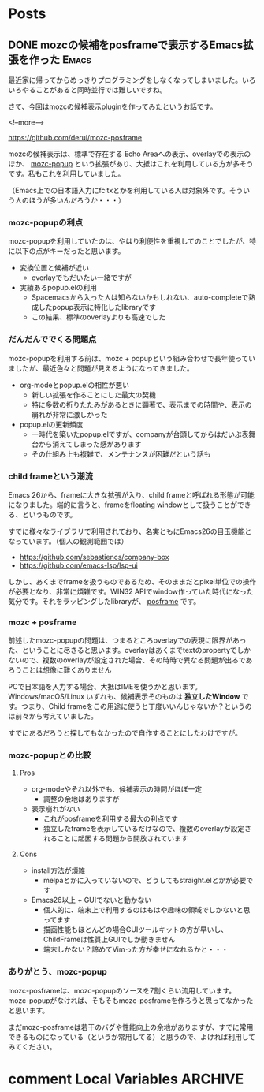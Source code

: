 #+STARTUP: content logdone inlneimages

#+HUGO_BASE_DIR: ../../../
#+HUGO_AUTO_SET_LASTMOD: t

* Posts
:PROPERTIES:
:EXPORT_HUGO_SECTION: post/2019/06
:END:

** DONE mozcの候補をposframeで表示するEmacs拡張を作った               :Emacs:
CLOSED: [2019-06-07 金 09:54]
:PROPERTIES:
:EXPORT_FILE_NAME: mozc-posframe
:EXPORT_AUTHOR: derui
:END:

最近家に帰ってからめっきりプログラミングをしなくなってしまいました。いろいろやることがあると同時並行では難しいですね。

さて、今回はmozcの候補表示pluginを作ってみたというお話です。

<!--more-->

https://github.com/derui/mozc-posframe

mozcの候補表示は、標準で存在する Echo Areaへの表示、overlayでの表示のほか、 [[https://github.com/d5884/mozc-popup][mozc-popup]] という拡張があり、大抵はこれを利用している方が多そうです。私もこれを利用していました。

（Emacs上での日本語入力にfcitxとかを利用している人は対象外です。そういう人のほうが多いんだろうか・・・）

*** mozc-popupの利点
mozc-popupを利用していたのは、やはり利便性を重視してのことでしたが、特に以下の点がキーだったと思います。

- 変換位置と候補が近い
  - overlayでもだいたい一緒ですが
- 実績あるpopup.elの利用
  - Spacemacsから入った人は知らないかもしれない、auto-completeで熟成したpopup表示に特化したlibraryです
  - この結果、標準のoverlayよりも高速でした

*** だんだんででくる問題点
mozc-popupを利用する前は、mozc + popupという組み合わせで長年使っていましたが、最近色々と問題が見えるようになってきました。

- org-modeとpopup.elの相性が悪い
  - 新しい拡張を作ることにした最大の契機
  - 特に多数の折りたたみがあるときに顕著で、表示までの時間や、表示の崩れが非常に激しかった
- popup.elの更新頻度
  - 一時代を築いたpopup.elですが、companyが台頭してからはだいぶ表舞台から消えてしまった感があります
  - その仕組み上も複雑で、メンテナンスが困難だという話も

*** child frameという潮流
Emacs 26から、frameに大きな拡張が入り、child frameと呼ばれる形態が可能になりました。端的に言うと、frameをfloating windowとして扱うことができる、というものです。

すでに様々なライブラリで利用されており、名実ともにEmacs26の目玉機能となっています。（個人の観測範囲では）

- https://github.com/sebastiencs/company-box
- https://github.com/emacs-lsp/lsp-ui


しかし、あくまでframeを扱うものであるため、そのままだとpixel単位での操作が必要となり、非常に煩雑です。WIN32 APIでwindow作っていた時代になった気分です。それをラッピングしたlibraryが、 [[https://github.com/tumashu/posframe][posframe]] です。

*** mozc + posframe
前述したmozc-popupの問題は、つまるところoverlayでの表現に限界があった、ということに尽きると思います。overlayはあくまでtextのpropertyでしかないので、複数のoverlayが設定された場合、その時時で異なる問題が出るであろうことは想像に難くありません

PCで日本語を入力する場合、大抵はIMEを使うかと思います。Windows/macOS/Linux いずれも、候補表示そのものは *独立したWindow* です。つまり、Child frameをこの用途に使うと丁度いいんじゃないか？というのは前々から考えていました。

すでにあるだろうと探してもなかったので自作することにしたわけですが。

*** mozc-popupとの比較

**** Pros
- org-modeやそれ以外でも、候補表示の時間がほぼ一定
  - 調整の余地はありますが
- 表示崩れがない
  - これがposframeを利用する最大の利点です
  - 独立したframeを表示しているだけなので、複数のoverlayが設定されることに起因する問題から開放されています

**** Cons
- install方法が煩雑
  - melpaとかに入っていないので、どうしてもstraight.elとかが必要です
- Emacs26以上 + GUIでないと動かない
  - 個人的に、端末上で利用するのはもはや趣味の領域でしかないと思ってます
  - 描画性能もほとんどの場合GUIツールキットの方が早いし、ChildFrameは性質上GUIでしか動きません
  - 端末しかない？諦めてVimった方が幸せになれるかと・・・

*** ありがとう、mozc-popup
mozc-posframeは、mozc-popupのソースを7割くらい流用しています。mozc-popupがなければ、そもそもmozc-posframeを作ろうと思ってなかったと思います。

まだmozc-posframeは若干のバグや性能向上の余地がありますが、すでに常用できるものになっている（というか常用してる）と思うので、よければ利用してみてください。

* comment Local Variables                                           :ARCHIVE:
# Local Variables:
# org-hugo-auto-export-on-save: t
# End:
